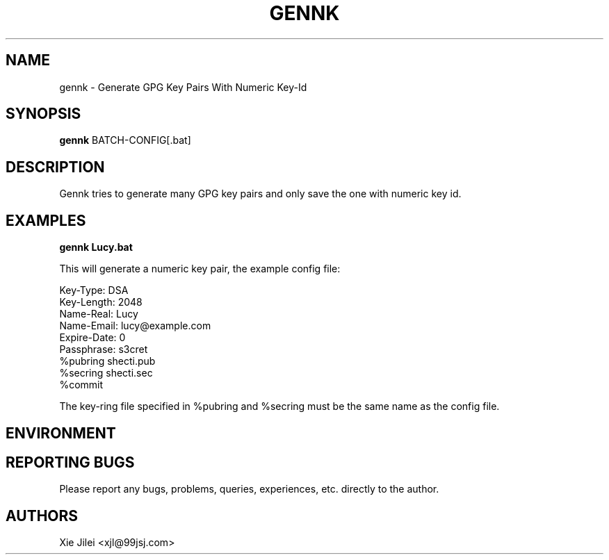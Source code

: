 .\"
.\"
.\" gennk.man - gennk manpage
.\" Copyright (C) 2010 Xie Jilei (Lenik)
.\"
.\" This program is free software; you can redistribute it and/or modify
.\" it under the terms of the GNU General Public License as published by
.\" the Free Software Foundation; either version 2 of the License, or
.\" (at your option) any later version.
.\"
.\" This program is distributed in the hope that it will be useful,
.\" but WITHOUT ANY WARRANTY; without even the implied warranty of
.\" MERCHANTABILITY or FITNESS FOR A PARTICULAR PURPOSE.  See the
.\" GNU General Public License for more details.
.\" You should have received a copy of the GNU General Public License
.\" along with this program; if not, write to the Free Software
.\" Foundation, Inc., 59 Temple Place, Suite 330, Boston, MA  02111-1307  USA
.\"
.TH GENNK 1
.SH NAME
gennk \- Generate GPG Key Pairs With Numeric Key-Id
.SH SYNOPSIS
.B gennk
BATCH-CONFIG[.bat]
.SH DESCRIPTION
Gennk tries to generate many GPG key pairs and only save the one with numeric key id.

.SH EXAMPLES

.B
gennk Lucy.bat
.PP
This will generate a numeric key pair, the example config file:

.nf
    Key-Type: DSA
    Key-Length: 2048
    Name-Real: Lucy
    Name-Email: lucy@example.com
    Expire-Date: 0
    Passphrase: s3cret
    %pubring shecti.pub
    %secring shecti.sec
    %commit
.fi

The key-ring file specified in %pubring and %secring must be the same name as the config file.

.SH ENVIRONMENT

.SH REPORTING BUGS
Please report any bugs, problems, queries, experiences, etc. directly to the author.

.SH AUTHORS
Xie Jilei <xjl@99jsj.com>
.br
